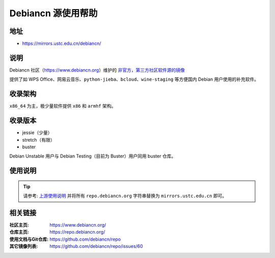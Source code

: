 =====================
Debiancn 源使用帮助
=====================

地址
====

* https://mirrors.ustc.edu.cn/debiancn/

说明
====

Debiancn 社区（https://www.debiancn.org）维护的
`非官方，第三方社区软件源的镜像`_

提供了如 WPS Office、网易云音乐、``python-jieba``、``bcloud``、``wine-staging`` 等方便国内 Debian 用户使用的补充软件。

.. _非官方，第三方社区软件源的镜像: https://repo.debiancn.org/

收录架构
========

``x86_64`` 为主，极少量软件提供 ``x86`` 和 ``armhf`` 架构。

收录版本
========

* jessie（少量）
* stretch（有限）
* buster

Debian Unstable 用户与 Debian Testing（目前为 Buster）用户同用 buster 仓库。

使用说明
========

.. tip::
    请参考: `上游使用说明`_ 并将所有 ``repo.debiancn.org`` 字符串替换为 ``mirrors.ustc.edu.cn`` 即可。

.. _上游使用说明: https://github.com/debiancn/repo


相关链接
========

:社区主页: https://www.debiancn.org/
:仓库主页: https://repo.debiancn.org/
:使用文档与Git仓库: https://github.com/debiancn/repo
:其它镜像列表: https://github.com/debiancn/repo/issues/60